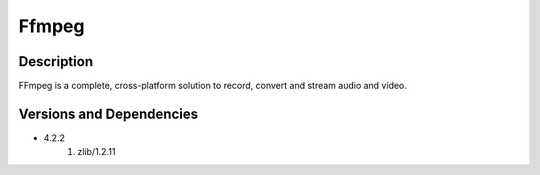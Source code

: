.. _backbone-label:

Ffmpeg
==============================

Description
~~~~~~~~
FFmpeg is a complete, cross-platform solution to record, convert and stream audio and video.

Versions and Dependencies
~~~~~~~~
- 4.2.2
   #. zlib/1.2.11

